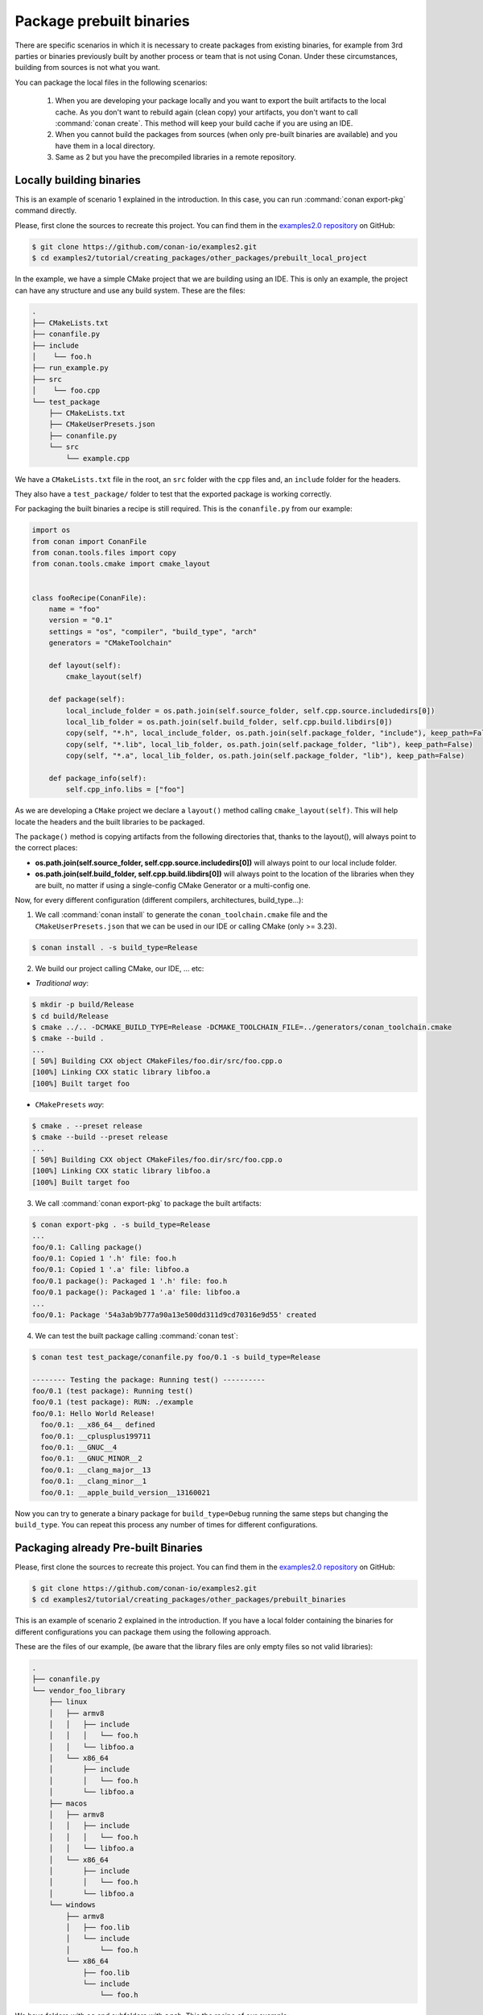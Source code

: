 Package prebuilt binaries
=========================

There are specific scenarios in which it is necessary to create packages from existing binaries, for example from 3rd
parties or binaries previously built by another process or team that is not using Conan. Under these circumstances,
building from sources is not what you want.

You can package the local files in the following scenarios:

 1. When you are developing your package locally and you want to export the built artifacts to the local
    cache. As you don't want to rebuild again (clean copy) your artifacts, you don't want to call
    :command:`conan create`. This method will keep your build cache if you are using an IDE.
 2. When you cannot build the packages from sources (when only pre-built binaries are available) and you have them
    in a local directory.
 3. Same as 2 but you have the precompiled libraries in a remote repository.


Locally building binaries
-------------------------

This is an example of scenario 1 explained in the introduction. In this case, you can run :command:`conan export-pkg`
command directly.

Please, first clone the sources to recreate this project. You can find them in the
`examples2.0 repository <https://github.com/conan-io/examples2>`_ on GitHub:

.. code-block:: bash

    $ git clone https://github.com/conan-io/examples2.git
    $ cd examples2/tutorial/creating_packages/other_packages/prebuilt_local_project

In the example, we have a simple CMake project that we are building using an IDE. This is only an example, the project can
have any structure and use any build system. These are the files:

.. code-block:: text

    .
    ├── CMakeLists.txt
    ├── conanfile.py
    ├── include
    │    └── foo.h
    ├── run_example.py
    ├── src
    │    └── foo.cpp
    └── test_package
        ├── CMakeLists.txt
        ├── CMakeUserPresets.json
        ├── conanfile.py
        └── src
            └── example.cpp



We have a ``CMakeLists.txt`` file in the root, an ``src`` folder with the ``cpp`` files and, an ``include``
folder for the headers.

They also have a ``test_package/`` folder to test that the exported package is working correctly.

For packaging the built binaries a recipe is still required. This is the ``conanfile.py`` from our example:

.. code-block:: python

    import os
    from conan import ConanFile
    from conan.tools.files import copy
    from conan.tools.cmake import cmake_layout


    class fooRecipe(ConanFile):
        name = "foo"
        version = "0.1"
        settings = "os", "compiler", "build_type", "arch"
        generators = "CMakeToolchain"

        def layout(self):
            cmake_layout(self)

        def package(self):
            local_include_folder = os.path.join(self.source_folder, self.cpp.source.includedirs[0])
            local_lib_folder = os.path.join(self.build_folder, self.cpp.build.libdirs[0])
            copy(self, "*.h", local_include_folder, os.path.join(self.package_folder, "include"), keep_path=False)
            copy(self, "*.lib", local_lib_folder, os.path.join(self.package_folder, "lib"), keep_path=False)
            copy(self, "*.a", local_lib_folder, os.path.join(self.package_folder, "lib"), keep_path=False)

        def package_info(self):
            self.cpp_info.libs = ["foo"]


As we are developing a ``CMake`` project we declare a ``layout()`` method calling ``cmake_layout(self)``.
This will help locate the headers and the built libraries to be packaged.

The ``package()`` method is copying artifacts from the following directories that, thanks to the layout(), will always
point to the correct places:

- **os.path.join(self.source_folder, self.cpp.source.includedirs[0])** will always point to our local include folder.
- **os.path.join(self.build_folder, self.cpp.build.libdirs[0])** will always point to the location of the libraries when
  they are built, no matter if using a single-config CMake Generator or a multi-config one.

Now, for every different configuration (different compilers, architectures, build_type...):

1. We call :command:`conan install` to generate the ``conan_toolchain.cmake`` file and the ``CMakeUserPresets.json``
   that we can be used in our IDE or calling CMake (only >= 3.23).

.. code-block:: bash

    $ conan install . -s build_type=Release

2. We build our project calling CMake, our IDE, ... etc:

- *Traditional way*:

.. code-block:: bash

    $ mkdir -p build/Release
    $ cd build/Release
    $ cmake ../.. -DCMAKE_BUILD_TYPE=Release -DCMAKE_TOOLCHAIN_FILE=../generators/conan_toolchain.cmake
    $ cmake --build .
    ...
    [ 50%] Building CXX object CMakeFiles/foo.dir/src/foo.cpp.o
    [100%] Linking CXX static library libfoo.a
    [100%] Built target foo

- ``CMakePresets`` *way*:

.. code-block:: bash

    $ cmake . --preset release
    $ cmake --build --preset release
    ...
    [ 50%] Building CXX object CMakeFiles/foo.dir/src/foo.cpp.o
    [100%] Linking CXX static library libfoo.a
    [100%] Built target foo

3. We call :command:`conan export-pkg` to package the built artifacts:

.. code-block:: bash

    $ conan export-pkg . -s build_type=Release
    ...
    foo/0.1: Calling package()
    foo/0.1: Copied 1 '.h' file: foo.h
    foo/0.1: Copied 1 '.a' file: libfoo.a
    foo/0.1 package(): Packaged 1 '.h' file: foo.h
    foo/0.1 package(): Packaged 1 '.a' file: libfoo.a
    ...
    foo/0.1: Package '54a3ab9b777a90a13e500dd311d9cd70316e9d55' created


4. We can test the built package calling :command:`conan test`:

.. code-block:: bash

    $ conan test test_package/conanfile.py foo/0.1 -s build_type=Release

    -------- Testing the package: Running test() ----------
    foo/0.1 (test package): Running test()
    foo/0.1 (test package): RUN: ./example
    foo/0.1: Hello World Release!
      foo/0.1: __x86_64__ defined
      foo/0.1: __cplusplus199711
      foo/0.1: __GNUC__4
      foo/0.1: __GNUC_MINOR__2
      foo/0.1: __clang_major__13
      foo/0.1: __clang_minor__1
      foo/0.1: __apple_build_version__13160021


Now you can try to generate a binary package for ``build_type=Debug`` running the same steps but changing the ``build_type``.
You can repeat this process any number of times for different configurations.


Packaging already Pre-built Binaries
------------------------------------

Please, first clone the sources to recreate this project. You can find them in the
`examples2.0 repository <https://github.com/conan-io/examples2>`_ on GitHub:

.. code-block:: bash

    $ git clone https://github.com/conan-io/examples2.git
    $ cd examples2/tutorial/creating_packages/other_packages/prebuilt_binaries

This is an example of scenario 2 explained in the introduction. If you have a local folder containing the binaries
for different configurations you can package them using the following approach.


These are the files of our example, (be aware that the library files are only empty files so not valid libraries):

.. code-block:: text

    .
    ├── conanfile.py
    └── vendor_foo_library
        ├── linux
        │   ├── armv8
        │   │   ├── include
        │   │   │   └── foo.h
        │   │   └── libfoo.a
        │   └── x86_64
        │       ├── include
        │       │   └── foo.h
        │       └── libfoo.a
        ├── macos
        │   ├── armv8
        │   │   ├── include
        │   │   │   └── foo.h
        │   │   └── libfoo.a
        │   └── x86_64
        │       ├── include
        │       │   └── foo.h
        │       └── libfoo.a
        └── windows
            ├── armv8
            │   ├── foo.lib
            │   └── include
            │       └── foo.h
            └── x86_64
                ├── foo.lib
                └── include
                    └── foo.h


We have folders with ``os`` and subfolders with ``arch``. This the recipe of our example:


.. code-block:: python

    import os
    from conan import ConanFile
    from conan.tools.files import copy


    class fooRecipe(ConanFile):
        name = "foo"
        version = "0.1"
        settings = "os", "arch"

        def layout(self):
            _os = str(self.settings.os).lower()
            _arch = str(self.settings.arch).lower()
            self.folders.build = os.path.join("vendor_foo_library", _os, _arch)
            self.folders.source = self.folders.build
            self.cpp.source.includedirs = ["include"]
            self.cpp.build.libdirs = ["."]

        def package(self):
            local_include_folder = os.path.join(self.source_folder, self.cpp.source.includedirs[0])
            local_lib_folder = os.path.join(self.build_folder, self.cpp.build.libdirs[0])
            copy(self, "*.h", local_include_folder, os.path.join(self.package_folder, "include"), keep_path=False)
            copy(self, "*.lib", local_lib_folder, os.path.join(self.package_folder, "lib"), keep_path=False)
            copy(self, "*.a", local_lib_folder, os.path.join(self.package_folder, "lib"), keep_path=False)

        def package_info(self):
            self.cpp_info.libs = ["foo"]


- We are not building anything, so the ``build`` method is not useful here.
- We can keep the same ``package`` method from the previous example because the location of the artifacts is
  declared by the ``layout()``.
- Both the source folder (with headers) and the build folder (with libraries) are in the same location, in a path that follows:

        ``vendor_foo_library/{os}/{arch}``

- The headers are in the ``include`` subfolder of the ``self.source_folder`` (we declare it in ``self.cpp.source.includedirs``).
- The libraries are in the root of the ``self.build_folder`` folder (we declare ``self.cpp.build.libdirs = ["."]``).
- We removed the ``compiler`` and the ``build_type`` because we only have different libraries depending on the operating
  system and the architecture (it might be a pure C library).


Now, for each different configuration we call :command:`conan export-pkg` command, later we can list the binaries
so we can check we have one package for each precompiled library:

    .. code-block:: bash

        $ conan export-pkg . -s os="Linux" -s arch="x86_64"
        $ conan export-pkg . -s os="Linux" -s arch="armv8"
        $ conan export-pkg . -s os="Macos" -s arch="x86_64"
        $ conan export-pkg . -s os="Macos" -s arch="armv8"
        $ conan export-pkg . -s os="Windows" -s arch="x86_64"
        $ conan export-pkg . -s os="Windows" -s arch="armv8"

        $ conan list packages foo/0.1#latest
        Local Cache:
          foo/0.1#a7068582757c24d362aac7d92f6a4a92:522dcea5982a3f8a5b624c16477e47195da2f84f
            settings:
              arch=x86_64
              os=Windows
          foo/0.1#a7068582757c24d362aac7d92f6a4a92:63fead0844576fc02943e16909f08fcdddd6f44b
            settings:
              arch=x86_64
              os=Linux
          foo/0.1#a7068582757c24d362aac7d92f6a4a92:82339cc4d6db7990c1830d274cd12e7c91ab18a1
            settings:
              arch=x86_64
              os=Macos
          foo/0.1#a7068582757c24d362aac7d92f6a4a92:a0cd51c51fe9010370187244af885b0efcc5b69b
            settings:
              arch=armv8
              os=Windows
          foo/0.1#a7068582757c24d362aac7d92f6a4a92:c93719558cf197f1df5a7f1d071093e26f0e44a0
            settings:
              arch=armv8
              os=Linux
          foo/0.1#a7068582757c24d362aac7d92f6a4a92:dcf68e932572755309a5f69f3cee1bede410e907
            settings:
              arch=armv8
              os=Macos


In this example, we don't have a ``test_package/`` folder but you can provide one to test the packages like in the
previous example.


Downloading and Packaging Pre-built Binaries
--------------------------------------------

This is an example of scenario 3 explained in the introduction. If we are not building the libraries we likely
have them somewhere in a remote repository. In this case, creating a complete Conan recipe, with the detailed
retrieval of the binaries could be the preferred method, because it is reproducible, and the original binaries might be traced.

Please, first clone the sources to recreate this project. You can find them in the
`examples2.0 repository <https://github.com/conan-io/examples2>`_ on GitHub:

.. code-block:: bash

    $ git clone https://github.com/conan-io/examples2.git
    $ cd examples2/tutorial/creating_packages/other_packages/prebuilt_remote_binaries


.. code-block:: python
   :caption: conanfile.py


    import os
    from conan.tools.files import get, copy
    from conan import ConanFile


    class HelloConan(ConanFile):
        name = "foo"
        version = "0.1"
        settings = "os", "arch"

        def build(self):
            base_url = "https://github.com/conan-io/examples2/raw/assets/tutorial/other_packages/" \
                       "prebuilt_remote_binaries/vendor_foo_library"

            _os = str(self.settings.os).lower()
            _arch = str(self.settings.arch).lower()
            url = "{}/{}/{}/library.tgz".format(base_url, _os, _arch)
            get(self, url)

        def package(self):
            copy(self, "*.h", self.build_folder, os.path.join(self.package_folder, "include"))
            copy(self, "*.lib", self.build_folder, os.path.join(self.package_folder, "lib"))
            copy(self, "*.a", self.build_folder, os.path.join(self.package_folder, "lib"))

        def package_info(self):
            self.cpp_info.libs = ["foo"]

Typically, pre-compiled binaries come for different configurations, so the only task that the
``build()`` method has to implement is to map the ``settings`` to the different URLs.

We only need to call :command:`conan create` with different settings to generate the needed packages:


    .. code-block:: bash

        $ conan create . -s os="Linux" -s arch="x86_64"
        $ conan create . -s os="Linux" -s arch="armv8"
        $ conan create . -s os="Macos" -s arch="x86_64"
        $ conan create . -s os="Macos" -s arch="armv8"
        $ conan create . -s os="Windows" -s arch="x86_64"
        $ conan create . -s os="Windows" -s arch="armv8"

        $ conan list packages foo/0.1#latest

        Local Cache:
          foo/0.1#a7068582757c24d362aac7d92f6a4a92:522dcea5982a3f8a5b624c16477e47195da2f84f
            settings:
              arch=x86_64
              os=Windows
          foo/0.1#a7068582757c24d362aac7d92f6a4a92:63fead0844576fc02943e16909f08fcdddd6f44b
            settings:
              arch=x86_64
              os=Linux
          foo/0.1#a7068582757c24d362aac7d92f6a4a92:82339cc4d6db7990c1830d274cd12e7c91ab18a1
            settings:
              arch=x86_64
              os=Macos
          foo/0.1#a7068582757c24d362aac7d92f6a4a92:a0cd51c51fe9010370187244af885b0efcc5b69b
            settings:
              arch=armv8
              os=Windows
          foo/0.1#a7068582757c24d362aac7d92f6a4a92:c93719558cf197f1df5a7f1d071093e26f0e44a0
            settings:
              arch=armv8
              os=Linux
          foo/0.1#a7068582757c24d362aac7d92f6a4a92:dcf68e932572755309a5f69f3cee1bede410e907
            settings:
              arch=armv8
              os=Macos


It is recommended to include also a small consuming project in a ``test_package`` folder to verify the package is correctly
built, and then upload it to a Conan remote with :command:`conan upload`.

The same building policies apply. Having a recipe fails if no Conan packages are
created, and the :command:`--build` argument is not defined. A typical approach for this kind of
package could be to define a :command:`build_policy="missing"`, especially if the URLs are also
under the team's control. If they are external (on the internet), it could be better to create the
packages and store them on your own Conan repository, so that the builds do not rely on third-party URLs
being available.